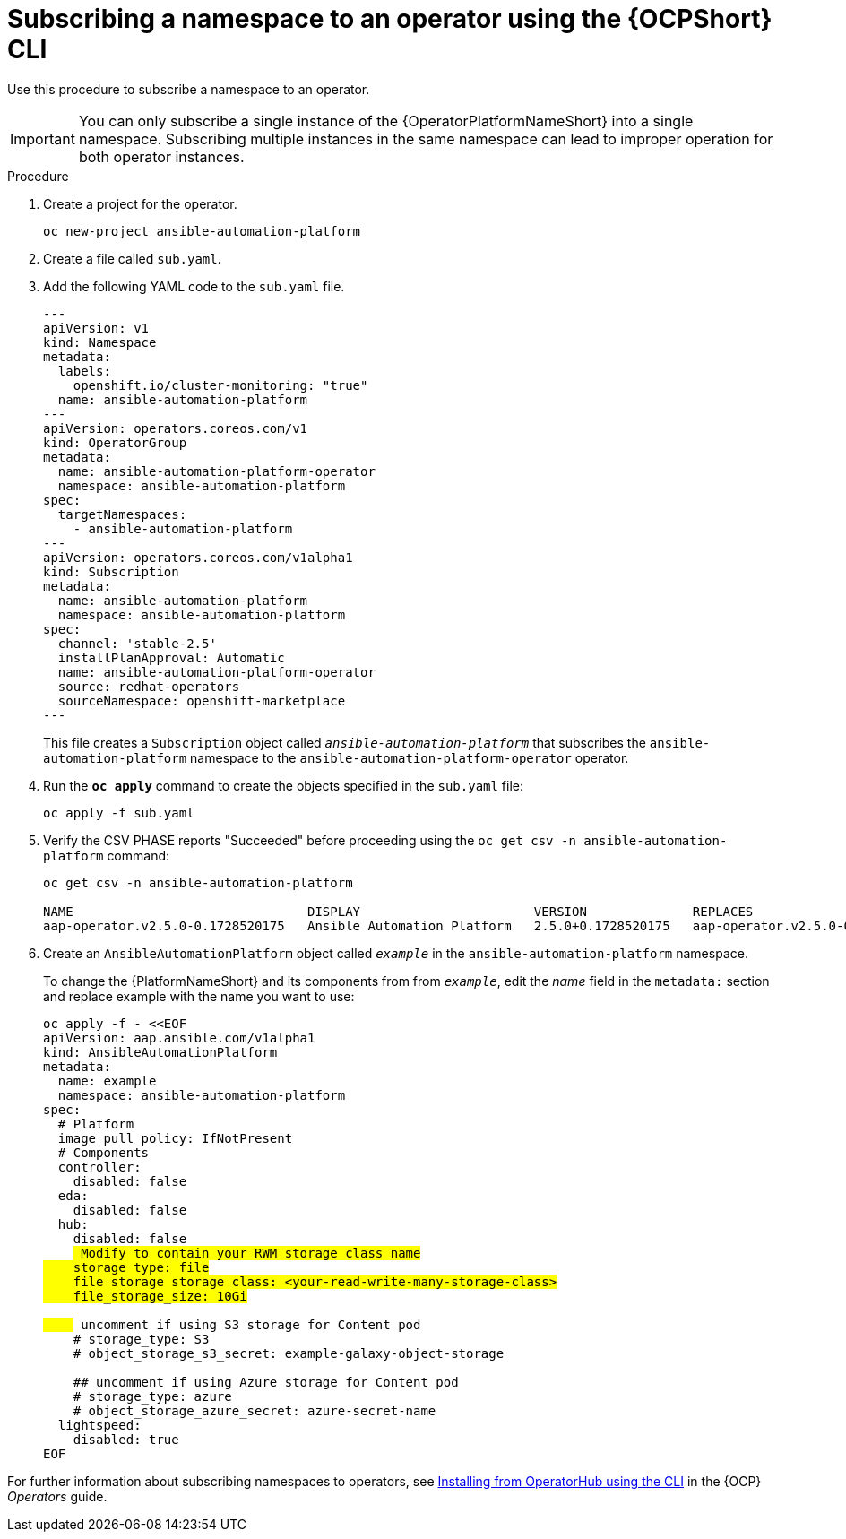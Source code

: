 // Used in
// assemblies/platform/assembly-installing-aap-operator-cli.adoc
// titles/aap-operator-installation/

[id="proc-install-cli-aap-operator{context}"]

= Subscribing a namespace to an operator using the {OCPShort} CLI

Use this procedure to subscribe a namespace to an operator.

[IMPORTANT]
====
You can only subscribe a single instance of the {OperatorPlatformNameShort} into a single namespace. 
Subscribing multiple instances in the same namespace can lead to improper operation for both operator instances. 
====

.Procedure

. Create a project for the operator.
+
-----
oc new-project ansible-automation-platform
-----
+
. Create a file called [filename]`sub.yaml`.
. Add the following YAML code to the [filename]`sub.yaml` file.
+
-----
---
apiVersion: v1
kind: Namespace
metadata:
  labels:
    openshift.io/cluster-monitoring: "true"
  name: ansible-automation-platform
---
apiVersion: operators.coreos.com/v1
kind: OperatorGroup
metadata:
  name: ansible-automation-platform-operator
  namespace: ansible-automation-platform
spec:
  targetNamespaces:
    - ansible-automation-platform
---
apiVersion: operators.coreos.com/v1alpha1
kind: Subscription
metadata:
  name: ansible-automation-platform
  namespace: ansible-automation-platform
spec:
  channel: 'stable-2.5'
  installPlanApproval: Automatic
  name: ansible-automation-platform-operator
  source: redhat-operators
  sourceNamespace: openshift-marketplace
---
-----
+
This file creates a `Subscription` object called `_ansible-automation-platform_` that subscribes the `ansible-automation-platform` namespace to the `ansible-automation-platform-operator` operator.
+
. Run the [command]`*oc apply*` command to create the objects specified in the [filename]`sub.yaml` file:
+
-----
oc apply -f sub.yaml
-----
+
. Verify the CSV PHASE reports "Succeeded" before proceeding using the [command]`oc get csv -n ansible-automation-platform` command:
+
-----
oc get csv -n ansible-automation-platform

NAME                               DISPLAY                       VERSION              REPLACES                           PHASE
aap-operator.v2.5.0-0.1728520175   Ansible Automation Platform   2.5.0+0.1728520175   aap-operator.v2.5.0-0.1727875185   Succeeded
-----
+
. Create an `AnsibleAutomationPlatform` object called `_example_` in the `ansible-automation-platform` namespace.
+
To change the {PlatformNameShort} and its components from  from `_example_`, edit the _name_ field in the `metadata:` section and replace example with the name you want to use:

+
[subs="+quotes"]
-----
oc apply -f - <<EOF
apiVersion: aap.ansible.com/v1alpha1
kind: AnsibleAutomationPlatform
metadata:
  name: example
  namespace: ansible-automation-platform
spec:
  # Platform
  image_pull_policy: IfNotPresent
  # Components
  controller:
    disabled: false
  eda:
    disabled: false
  hub:
    disabled: false
    ## Modify to contain your RWM storage class name
    storage_type: file
    file_storage_storage_class: <your-read-write-many-storage-class>
    file_storage_size: 10Gi

    ## uncomment if using S3 storage for Content pod
    # storage_type: S3
    # object_storage_s3_secret: example-galaxy-object-storage

    ## uncomment if using Azure storage for Content pod
    # storage_type: azure
    # object_storage_azure_secret: azure-secret-name
  lightspeed:
    disabled: true
EOF
-----

For further information about subscribing namespaces to operators, see link:{BaseURL}/openshift_container_platform/{OCPLatest}/html/operators/user-tasks#olm-installing-operator-from-operatorhub-using-cli_olm-installing-operators-in-namespace[Installing from OperatorHub using the CLI] in the {OCP} _Operators_ guide.

